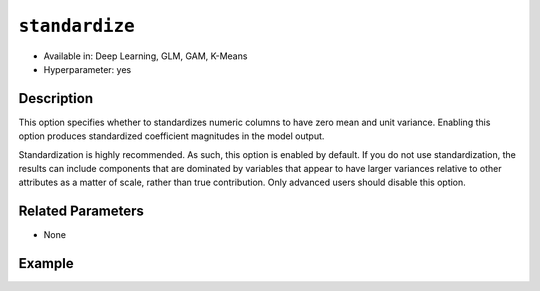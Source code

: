 ``standardize``
---------------

- Available in: Deep Learning, GLM, GAM, K-Means
- Hyperparameter: yes

Description
~~~~~~~~~~~

This option specifies whether to standardizes numeric columns to have zero mean and unit variance. Enabling this option produces standardized coefficient magnitudes in the model output. 

Standardization is highly recommended. As such, this option is enabled by default. If you do not use standardization, the results can include components that are dominated by variables that appear to have larger variances relative to other attributes as a matter of scale, rather than true contribution. Only advanced users should disable this option. 

Related Parameters
~~~~~~~~~~~~~~~~~~

- None

Example
~~~~~~~

.. tabs::
   .. code-tab:: r R

		library(h2o)
		h2o.init()
		# import the boston dataset:
		# this dataset looks at features of the boston suburbs and predicts median housing prices
		# the original dataset can be found at https://archive.ics.uci.edu/ml/datasets/Housing
		boston <- h2o.importFile("https://s3.amazonaws.com/h2o-public-test-data/smalldata/gbm_test/BostonHousing.csv")

		# set the predictor names and the response column name
		predictors <- colnames(boston)[1:13]
		# set the response column to "medv", the median value of owner-occupied homes in $1000's
		response <- "medv"

		# convert the chas column to a factor (chas = Charles River dummy variable (= 1 if tract bounds river; 0 otherwise))
		boston["chas"] <- as.factor(boston["chas"])

		# split into train and validation sets
		boston.splits <- h2o.splitFrame(data =  boston, ratios = .8)
		train <- boston.splits[[1]]
		valid <- boston.splits[[2]]

		# try using the `standardize` parameter:
		boston_glm <- h2o.glm(x = predictors, y = response, training_frame = train,
		                      validation_frame = valid,
		                      standardize = TRUE)

		# print the mse for the validation data
		print(h2o.mse(boston_glm, valid=TRUE))
	   
   .. code-tab:: python

		import h2o
		from h2o.estimators.glm import H2OGeneralizedLinearEstimator
		h2o.init()

		# import the boston dataset:
		# this dataset looks at features of the boston suburbs and predicts median housing prices
		# the original dataset can be found at https://archive.ics.uci.edu/ml/datasets/Housing
		boston = h2o.import_file("https://s3.amazonaws.com/h2o-public-test-data/smalldata/gbm_test/BostonHousing.csv")

		# set the predictor names and the response column name
		predictors = boston.columns[:-1]
		# set the response column to "medv", the median value of owner-occupied homes in $1000's
		response = "medv"

		# convert the chas column to a factor (chas = Charles River dummy variable (= 1 if tract bounds river; 0 otherwise))
		boston['chas'] = boston['chas'].asfactor()

		# split into train and validation sets
		train, valid = boston.split_frame(ratios = [.8])

		# try using the `standardize` parameter:
		# initialize the estimator then train the model
		boston_glm = H2OGeneralizedLinearEstimator(standardize = True)
		boston_glm.train(x = predictors, y = response, training_frame = train, validation_frame = valid)

		# print the mse for the validation data
		print(boston_glm.mse(valid=True))
